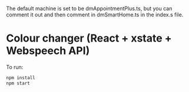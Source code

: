 The default machine is set to be dmAppointmentPlus.ts,
but you can comment it out and then comment in dmSmartHome.ts in the index.s file.



* Colour changer (React + xstate + Webspeech API)
To run:
#+begin_src sh
  npm install
  npm start
#+end_src
